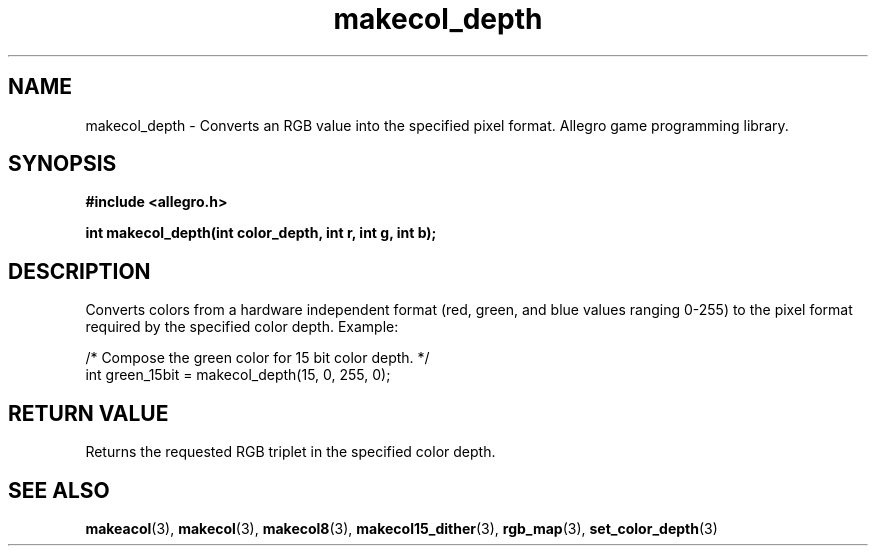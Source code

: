 .\" Generated by the Allegro makedoc utility
.TH makecol_depth 3 "version 4.4.3" "Allegro" "Allegro manual"
.SH NAME
makecol_depth \- Converts an RGB value into the specified pixel format. Allegro game programming library.\&
.SH SYNOPSIS
.B #include <allegro.h>

.sp
.B int makecol_depth(int color_depth, int r, int g, int b);
.SH DESCRIPTION
Converts colors from a hardware independent format (red, green, and blue 
values ranging 0-255) to the pixel format required by the specified color 
depth. Example:

.nf
   /* Compose the green color for 15 bit color depth. */
   int green_15bit = makecol_depth(15, 0, 255, 0);
.fi
.SH "RETURN VALUE"
Returns the requested RGB triplet in the specified color depth.

.SH SEE ALSO
.BR makeacol (3),
.BR makecol (3),
.BR makecol8 (3),
.BR makecol15_dither (3),
.BR rgb_map (3),
.BR set_color_depth (3)
